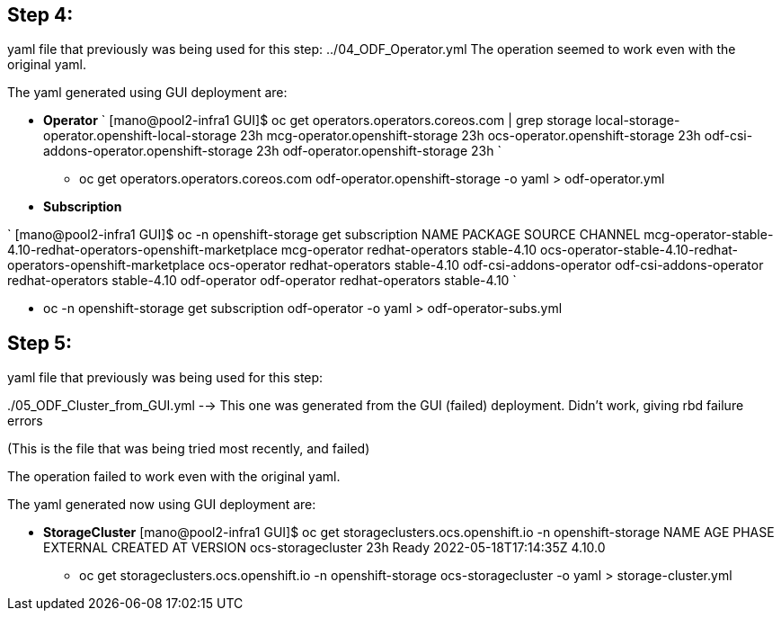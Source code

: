 == Step 4: 

yaml file that previously was being used for this step: ../04_ODF_Operator.yml 
The operation seemed to work even with the original yaml. 

The yaml generated using GUI deployment are: 

* *Operator*
`
[mano@pool2-infra1 GUI]$ oc get operators.operators.coreos.com | grep storage
local-storage-operator.openshift-local-storage   23h
mcg-operator.openshift-storage                   23h
ocs-operator.openshift-storage                   23h
odf-csi-addons-operator.openshift-storage        23h
odf-operator.openshift-storage                   23h
`

** oc get operators.operators.coreos.com odf-operator.openshift-storage -o yaml > odf-operator.yml

* *Subscription*

`
[mano@pool2-infra1 GUI]$ oc -n openshift-storage get subscription 
NAME                                                              PACKAGE                   SOURCE             CHANNEL
mcg-operator-stable-4.10-redhat-operators-openshift-marketplace   mcg-operator              redhat-operators   stable-4.10
ocs-operator-stable-4.10-redhat-operators-openshift-marketplace   ocs-operator              redhat-operators   stable-4.10
odf-csi-addons-operator                                           odf-csi-addons-operator   redhat-operators   stable-4.10
odf-operator                                                      odf-operator              redhat-operators   stable-4.10
`

** oc -n openshift-storage get subscription odf-operator -o yaml > odf-operator-subs.yml

== Step 5: 

yaml file that previously was being used for this step: 

../05_ODF_Cluster.yml --> This one was manually generated. Didn't work, giving errors about node not being avaiable

../05_ODF_Cluster_from_GUI.yml --> This one was generated from the GUI (failed) deployment. Didn't work, giving rbd failure errors
(This is the file that was being tried most recently, and failed)

The operation failed to work even with the original yaml. 

The yaml generated now using GUI deployment are: 

* *StorageCluster* 
[mano@pool2-infra1 GUI]$ oc get storageclusters.ocs.openshift.io -n openshift-storage 
NAME                 AGE   PHASE   EXTERNAL   CREATED AT             VERSION
ocs-storagecluster   23h   Ready              2022-05-18T17:14:35Z   4.10.0

** oc get storageclusters.ocs.openshift.io -n openshift-storage ocs-storagecluster -o yaml > storage-cluster.yml 
